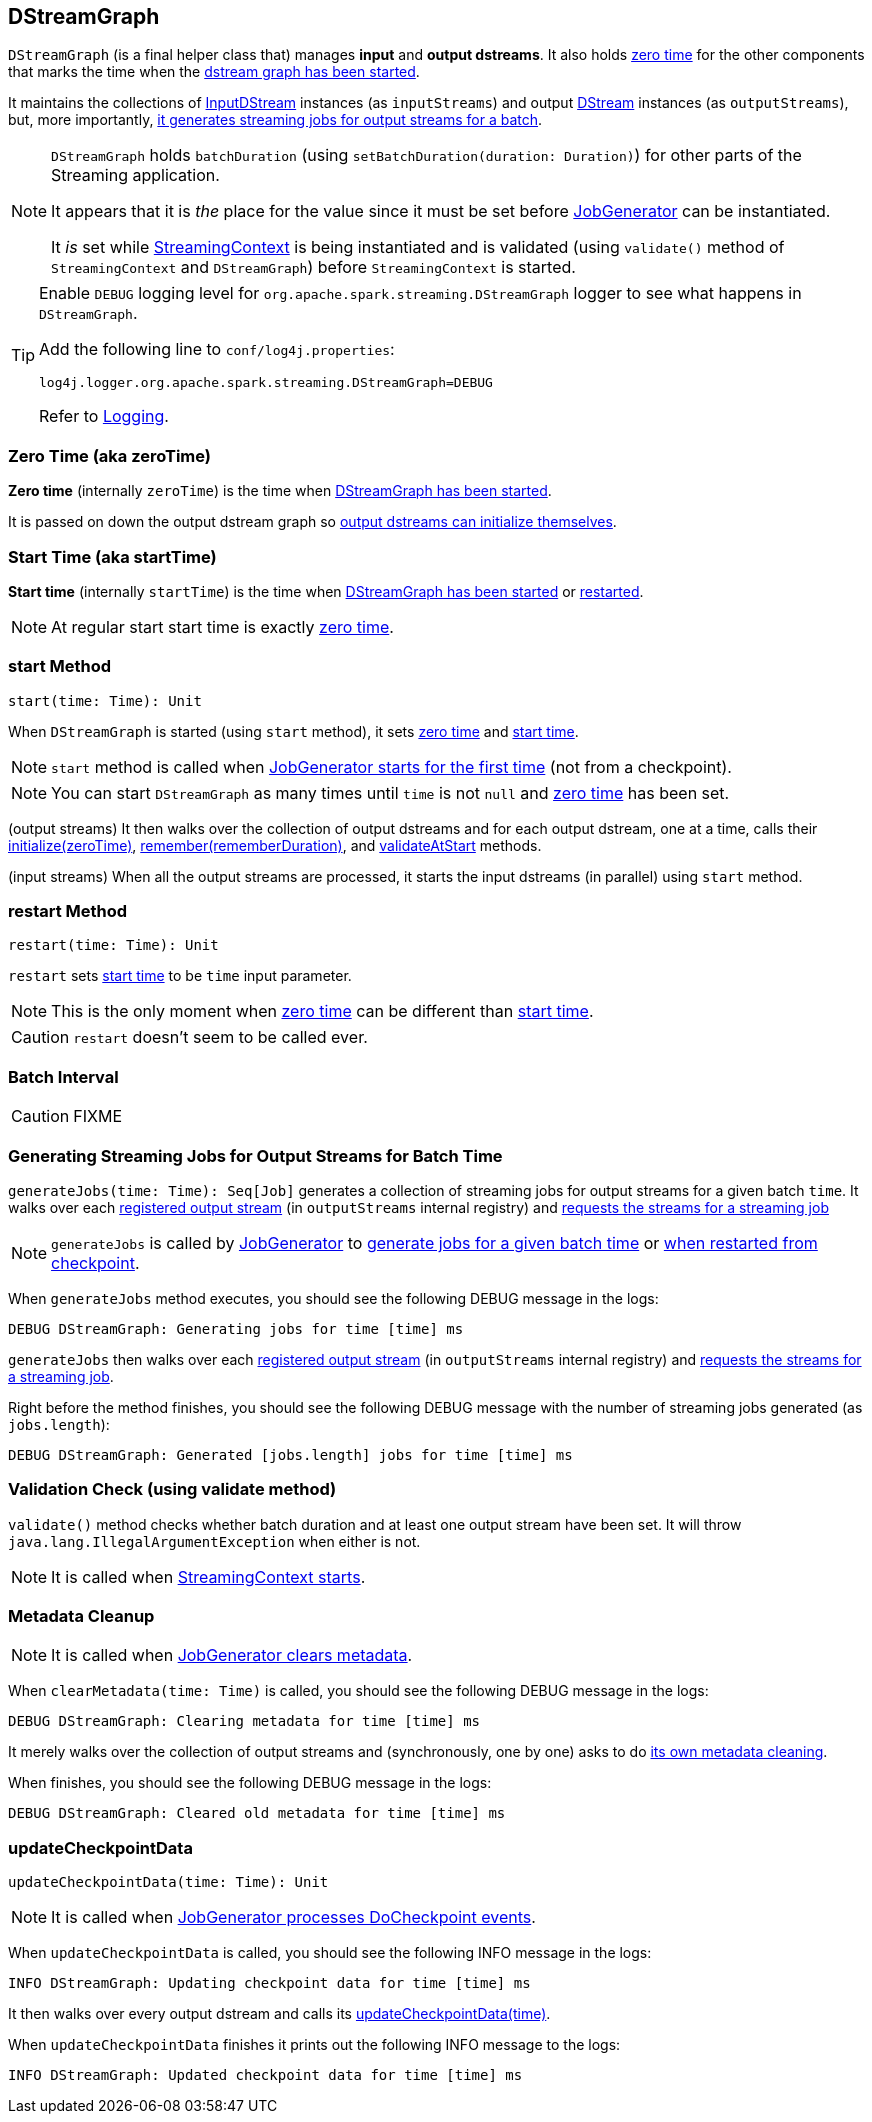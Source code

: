 == DStreamGraph

`DStreamGraph` (is a final helper class that) manages *input* and *output dstreams*. It also holds <<zeroTime, zero time>> for the other components that marks the time when the <<start, dstream graph has been started>>.

It maintains the collections of link:spark-streaming-inputdstreams.adoc[InputDStream] instances (as `inputStreams`) and output link:spark-streaming-dstreams.adoc[DStream] instances (as `outputStreams`), but, more importantly, <<generateJobs, it generates streaming jobs for output streams for a batch>>.

[NOTE]
====
`DStreamGraph` holds `batchDuration` (using `setBatchDuration(duration: Duration)`) for other parts of the Streaming application.

It appears that it is _the_ place for the value since it must be set before link:spark-streaming-jobgenerator.adoc[JobGenerator] can be instantiated.

It _is_ set while link:spark-streaming-streamingcontext.adoc[StreamingContext] is being instantiated and is validated (using `validate()` method of `StreamingContext` and `DStreamGraph`) before `StreamingContext` is started.
====

[TIP]
====
Enable `DEBUG` logging level for `org.apache.spark.streaming.DStreamGraph` logger to see what happens in `DStreamGraph`.

Add the following line to `conf/log4j.properties`:

```
log4j.logger.org.apache.spark.streaming.DStreamGraph=DEBUG
```

Refer to link:spark-logging.adoc[Logging].
====

=== [[zeroTime]] Zero Time (aka zeroTime)

*Zero time* (internally `zeroTime`) is the time when <<start, DStreamGraph has been started>>.

It is passed on down the output dstream graph so link:spark-streaming-dstreams.adoc#initialize[output dstreams can initialize themselves].

=== [[startTime]] Start Time (aka startTime)

*Start time* (internally `startTime`) is the time when <<start, DStreamGraph has been started>> or <<restart, restarted>>.

NOTE: At regular start start time is exactly <<zeroTime, zero time>>.

=== [[start]] start Method

[source, scala]
----
start(time: Time): Unit
----

When `DStreamGraph` is started (using `start` method), it sets <<zeroTime, zero time>> and <<startTime, start time>>.

NOTE: `start` method is called when link:spark-streaming-jobgenerator.adoc#starting[JobGenerator starts for the first time] (not from a checkpoint).

NOTE: You can start `DStreamGraph` as many times until `time` is not `null` and <<zeroTime, zero time>> has been set.

(output streams) It then walks over the collection of output dstreams and for each output dstream, one at a time, calls their link:spark-streaming-dstreams.adoc#initialize[initialize(zeroTime)], link:spark-streaming-dstreams.adoc#remember[remember(rememberDuration)], and link:spark-streaming-dstreams.adoc#validateAtStart[validateAtStart] methods.

(input streams) When all the output streams are processed, it starts the input dstreams (in parallel) using `start` method.

=== [[restart]] restart Method

[source, scala]
----
restart(time: Time): Unit
----

`restart` sets <<startTime, start time>> to be `time` input parameter.

NOTE: This is the only moment when <<zeroTime, zero time>> can be different than <<startTime, start time>>.

CAUTION: `restart` doesn't seem to be called ever.

=== [[batchDuration]] Batch Interval

CAUTION: FIXME

=== [[generateJobs]] Generating Streaming Jobs for Output Streams for Batch Time

`generateJobs(time: Time): Seq[Job]` generates a collection of streaming jobs for output streams for a given batch `time`. It walks over each link:spark-streaming-dstreams.adoc#register[registered output stream] (in `outputStreams` internal registry) and link:spark-streaming-dstreams.adoc#generateJob[requests the streams for a streaming job]

NOTE: `generateJobs` is called by link:spark-streaming-jobgenerator.adoc[JobGenerator] to link:spark-streaming-jobgenerator.adoc#GenerateJobs[generate jobs for a given batch time] or link:spark-streaming-jobgenerator.adoc#restarting[when restarted from checkpoint].

When `generateJobs` method executes, you should see the following DEBUG message in the logs:

```
DEBUG DStreamGraph: Generating jobs for time [time] ms
```

`generateJobs` then walks over each link:spark-streaming-dstreams.adoc#register[registered output stream] (in `outputStreams` internal registry) and link:spark-streaming-dstreams.adoc#generateJob[requests the streams for a streaming job].

Right before the method finishes, you should see the following DEBUG message with the number of streaming jobs generated (as `jobs.length`):

```
DEBUG DStreamGraph: Generated [jobs.length] jobs for time [time] ms
```

=== [[dstreamgraph-validation]] Validation Check (using validate method)

`validate()` method checks whether batch duration and at least one output stream have been set. It will throw `java.lang.IllegalArgumentException` when either is not.

NOTE: It is called when link:spark-streaming-streamingcontext.adoc#start[StreamingContext starts].

=== [[clearMetadata]] Metadata Cleanup

NOTE: It is called when  link:spark-streaming-jobgenerator.adoc#ClearMetadata[JobGenerator clears metadata].

When `clearMetadata(time: Time)` is called, you should see the following DEBUG message in the logs:

```
DEBUG DStreamGraph: Clearing metadata for time [time] ms
```

It merely walks over the collection of output streams and (synchronously, one by one) asks to do link:spark-streaming-dstreams.adoc#clearMetadata[its own metadata cleaning].

When finishes, you should see the following DEBUG message in the logs:

```
DEBUG DStreamGraph: Cleared old metadata for time [time] ms
```

=== [[updateCheckpointData]] updateCheckpointData

[source, scala]
----
updateCheckpointData(time: Time): Unit
----

NOTE: It is called when link:spark-streaming-jobgenerator.adoc#DoCheckpoint[JobGenerator processes DoCheckpoint events].

When `updateCheckpointData` is called, you should see the following INFO message in the logs:

```
INFO DStreamGraph: Updating checkpoint data for time [time] ms
```

It then walks over every output dstream and calls its link:spark-streaming-dstreams.adoc#updateCheckpointData[updateCheckpointData(time)].

When `updateCheckpointData` finishes it prints out the following INFO message to the logs:

```
INFO DStreamGraph: Updated checkpoint data for time [time] ms
```
